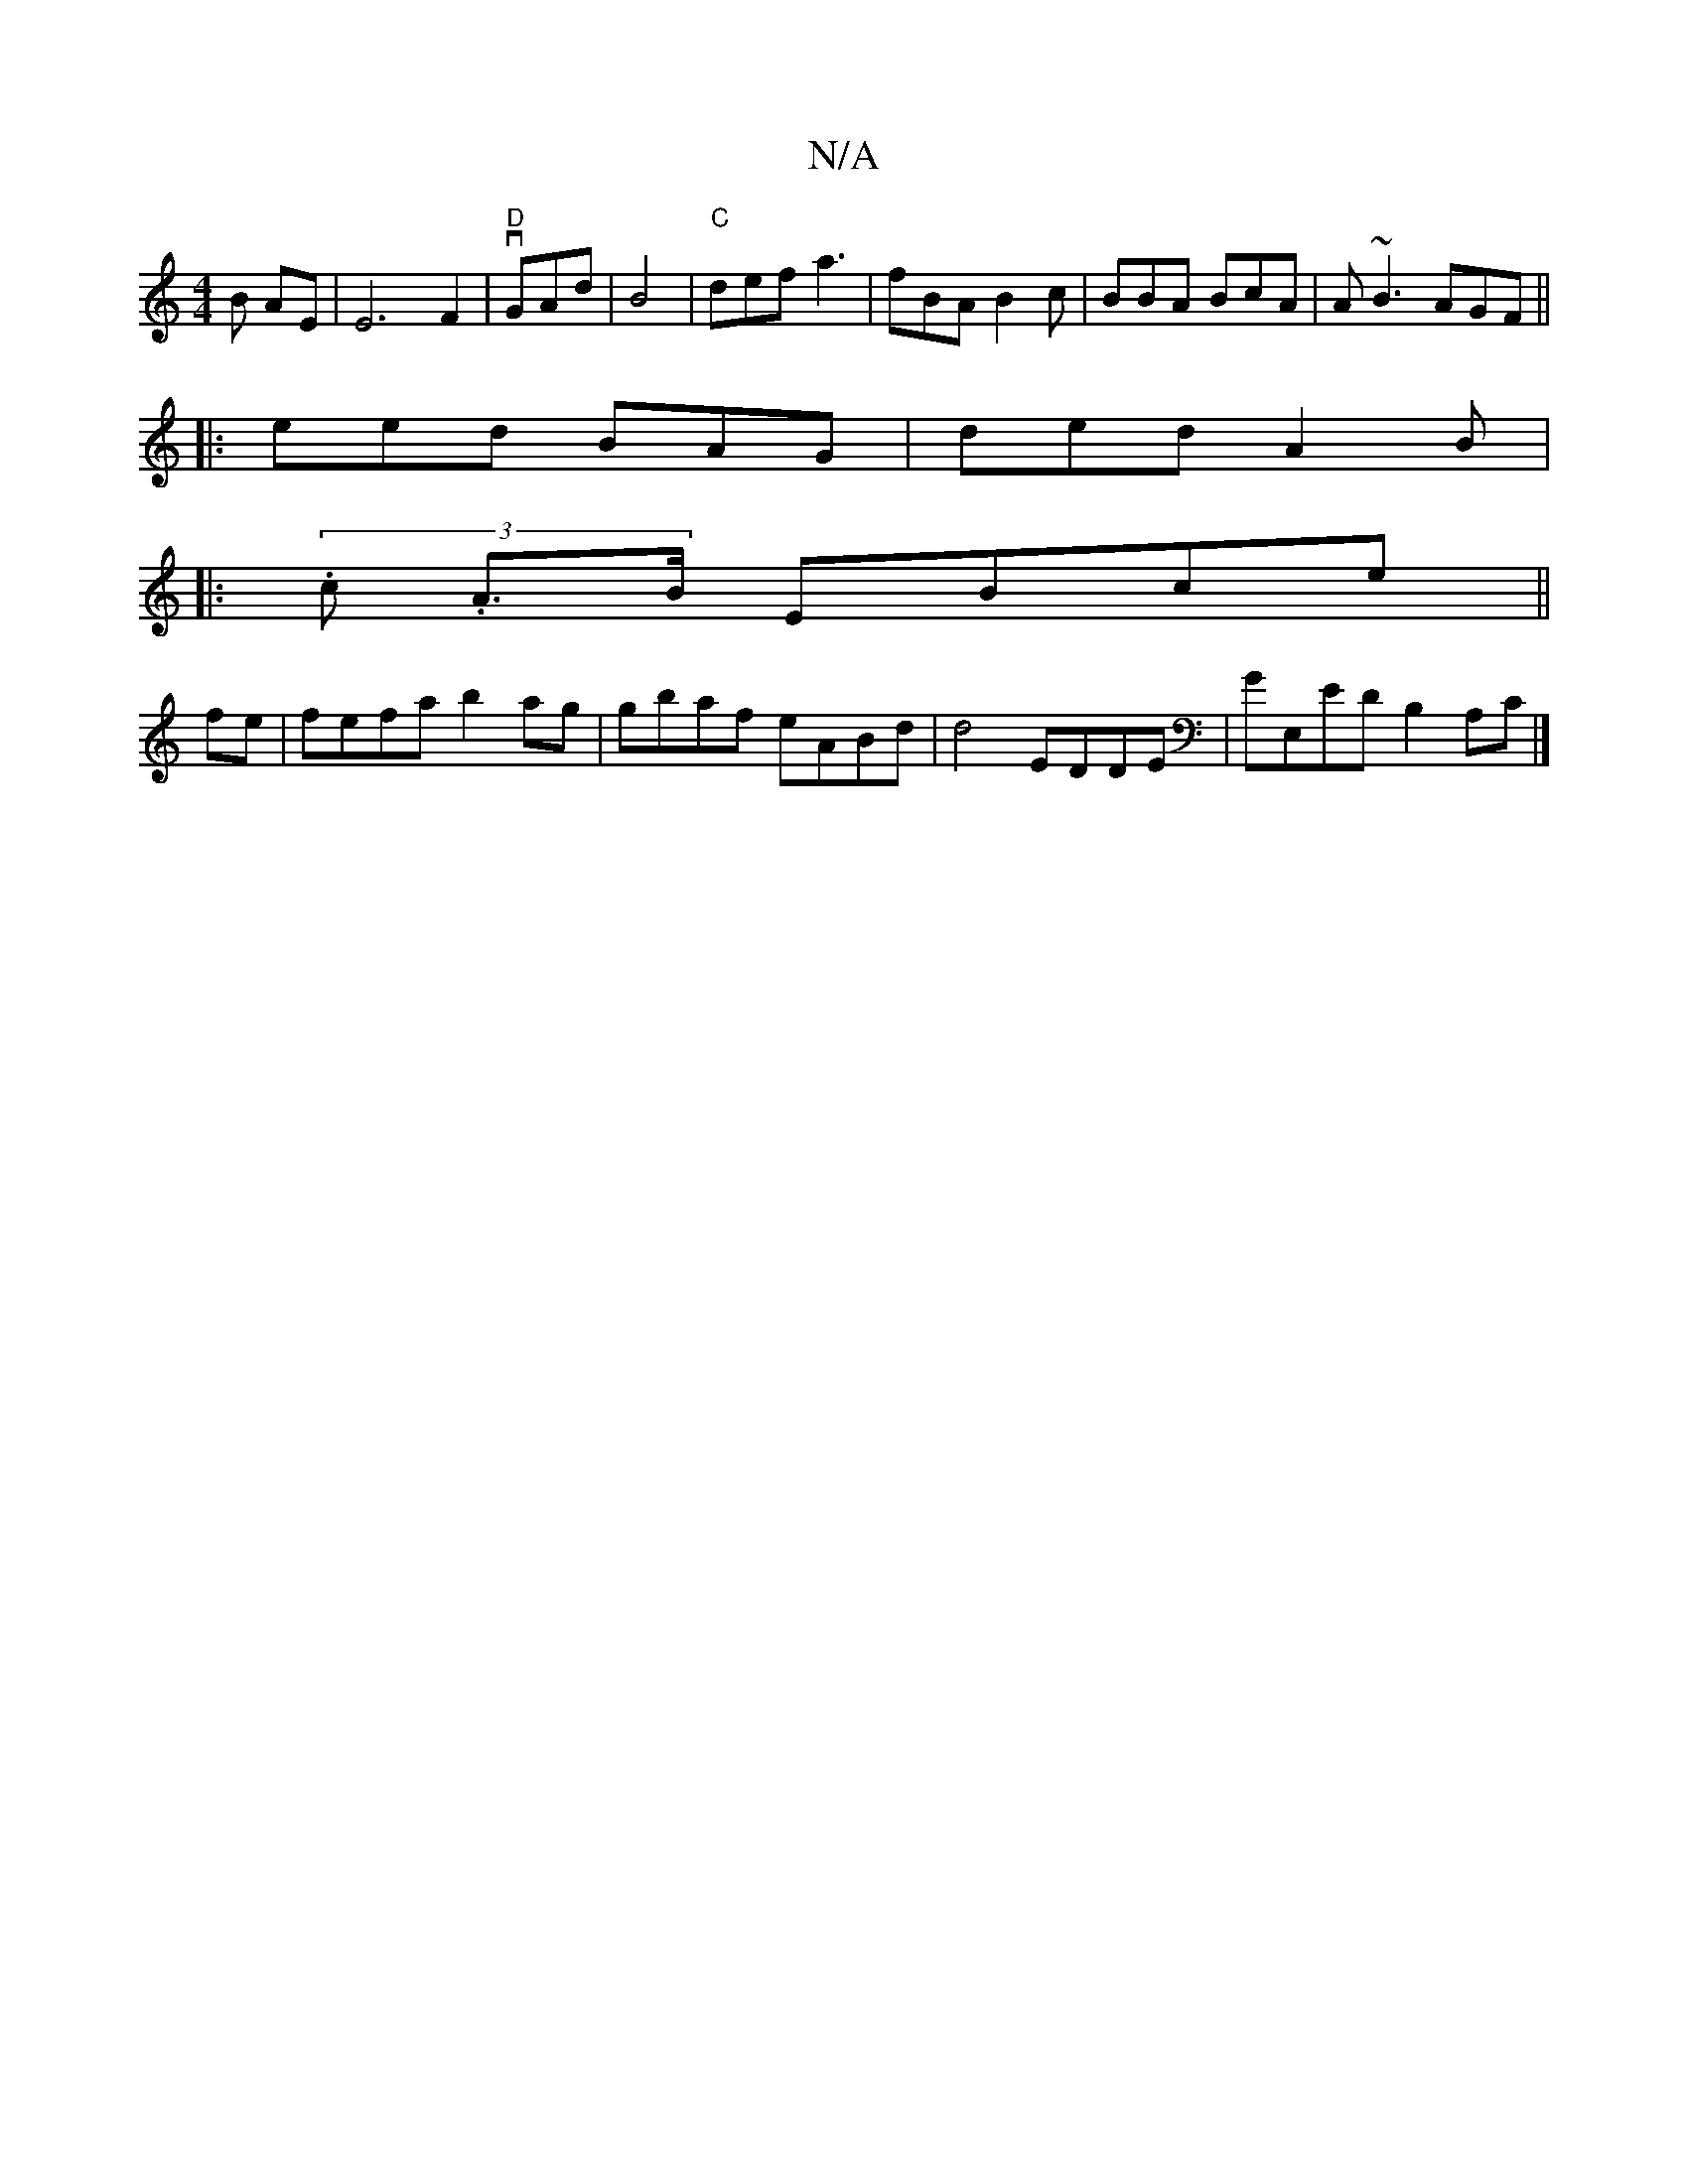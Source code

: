 X:1
T:N/A
M:4/4
R:N/A
K:Cmajor
B AE|E6F2- | "D" vGAd|B4|"C"def a3|fBA B2c|BBA BcA|A~B3 AGF||
|:eed BAG| ded A2B |
|:(3.c.2 A>B EBce ||
fe |fefa b2ag | gbaf eABd|d4 EDDE|GE,ED B,2 A,C |]

|:gef gec|"Am"dcd e>e|eeg age| "C"EFA BEF|1 